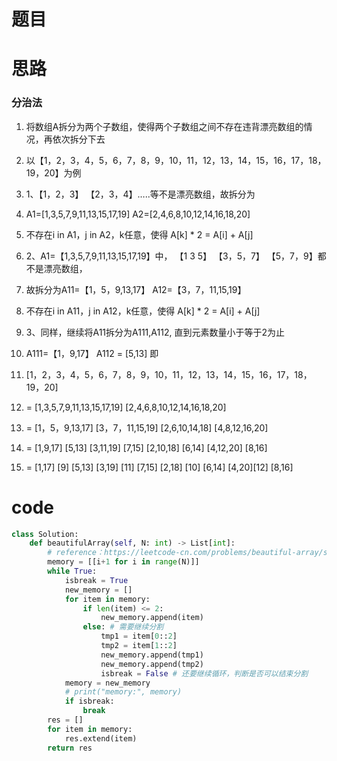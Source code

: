 * 题目

#+DOWNLOADED: file:/var/folders/wk/9k90t6fs7kx91_cn9v90hx_00000gn/T/TemporaryItems/（screencaptureui正在存储文稿，已完成35）/截屏2020-06-12 上午9.44.14.png @ 2020-06-12 09:44:18
[[file:Screen-Pictures/%E9%A2%98%E7%9B%AE/2020-06-12_09-44-18_%E6%88%AA%E5%B1%8F2020-06-12%20%E4%B8%8A%E5%8D%889.44.14.png]]

* 思路
*** 分治法
**** 将数组A拆分为两个子数组，使得两个子数组之间不存在违背漂亮数组的情况，再依次拆分下去
**** 以【1，2，3，4，5，6，7，8，9，10，11，12，13，14，15，16，17，18，19，20】为例
**** 1、【1，2，3】 【2，3，4】.....等不是漂亮数组，故拆分为
**** A1=[1,3,5,7,9,11,13,15,17,19] A2=[2,4,6,8,10,12,14,16,18,20]
**** 不存在i in A1，j in A2，k任意，使得 A[k] * 2 = A[i] + A[j]
**** 2、A1=【1,3,5,7,9,11,13,15,17,19】中， 【1 3 5】 【3，5，7】 【5，7，9】都不是漂亮数组，
**** 故拆分为A11=【1，5，9,13,17】 A12=【3，7，11,15,19】
**** 不存在i in A11，j in A12，k任意，使得 A[k] * 2 = A[i] + A[j]
**** 3、同样，继续将A11拆分为A111,A112, 直到元素数量小于等于2为止
**** A111=【1，9,17】 A112 = [5,13] 即
**** [1，2，3，4，5，6，7，8，9，10，11，12，13，14，15，16，17，18，19，20]
**** = [1,3,5,7,9,11,13,15,17,19] [2,4,6,8,10,12,14,16,18,20]
**** = [1，5，9,13,17] [3，7，11,15,19] [2,6,10,14,18] [4,8,12,16,20]
**** = [1,9,17] [5,13] [3,11,19] [7,15] [2,10,18] [6,14] [4,12,20] [8,16]
**** = [1,17] [9] [5,13] [3,19] [11] [7,15] [2,18] [10] [6,14] [4,20][12] [8,16]

* code
#+BEGIN_SRC python
class Solution:
    def beautifulArray(self, N: int) -> List[int]:
        # reference：https://leetcode-cn.com/problems/beautiful-array/solution/fen-zhi-fa-by-xue-xi-test/
        memory = [[i+1 for i in range(N)]]
        while True:
            isbreak = True
            new_memory = []
            for item in memory:
                if len(item) <= 2:
                    new_memory.append(item)
                else: # 需要继续分割
                    tmp1 = item[0::2]
                    tmp2 = item[1::2]
                    new_memory.append(tmp1)
                    new_memory.append(tmp2)
                    isbreak = False # 还要继续循环，判断是否可以结束分割
            memory = new_memory
            # print("memory:", memory)
            if isbreak:
                break
        res = []
        for item in memory:
            res.extend(item)
        return res
#+END_SRC
